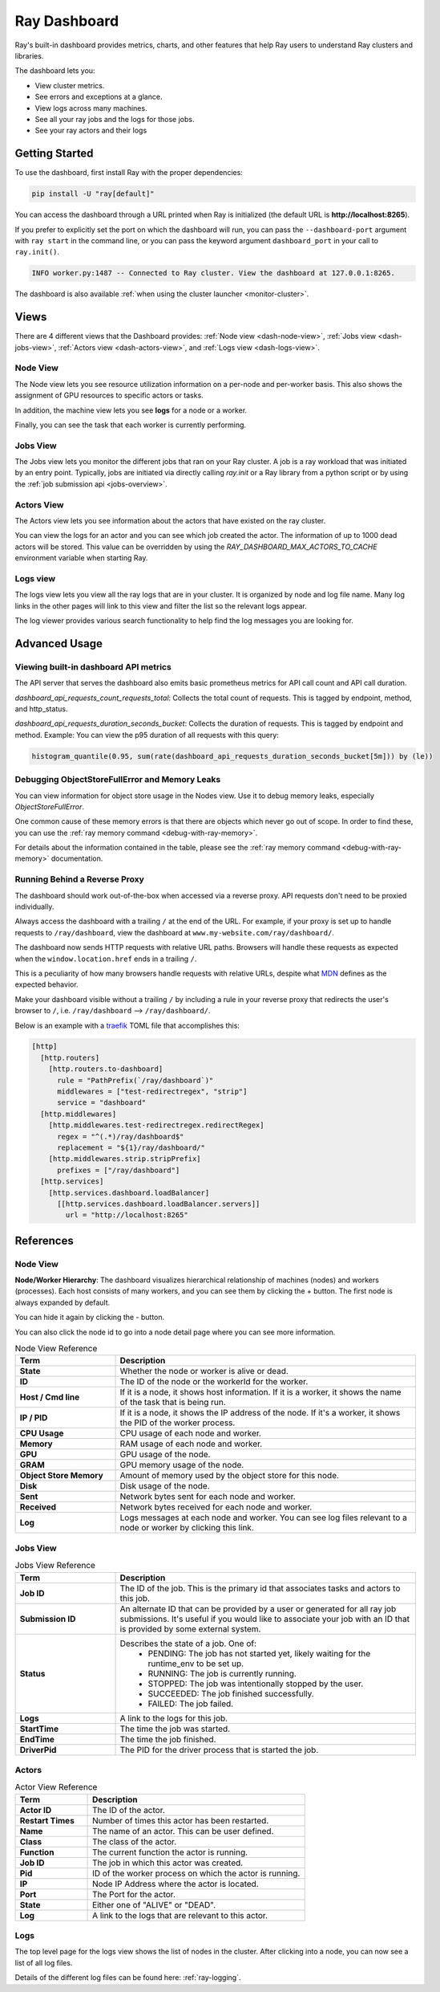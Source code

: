 .. _ray-dashboard:

Ray Dashboard
=============
Ray's built-in dashboard provides metrics, charts, and other features that help
Ray users to understand Ray clusters and libraries.

The dashboard lets you:

- View cluster metrics.
- See errors and exceptions at a glance.
- View logs across many machines.
- See all your ray jobs and the logs for those jobs.
- See your ray actors and their logs

Getting Started
---------------

To use the dashboard, first install Ray with the proper dependencies:

.. code-block:: bash

  pip install -U "ray[default]"

You can access the dashboard through a URL printed when Ray is initialized (the default URL is **http://localhost:8265**).

If you prefer to explicitly set the port on which the dashboard will run, you can pass
the ``--dashboard-port`` argument with ``ray start`` in the command line, or you can pass the
keyword argument ``dashboard_port`` in your call to ``ray.init()``.

.. code-block:: text

  INFO worker.py:1487 -- Connected to Ray cluster. View the dashboard at 127.0.0.1:8265.

The dashboard is also available :ref:`when using the cluster launcher <monitor-cluster>`.

Views
-----

There are 4 different views that the Dashboard provides: :ref:`Node view <dash-node-view>`,
:ref:`Jobs view <dash-jobs-view>`, :ref:`Actors view <dash-actors-view>`, and :ref:`Logs view <dash-logs-view>`.

.. image:: https://raw.githubusercontent.com/ray-project/Images/master/docs/new-dashboard/overview.png
    :align: center
    :width: 20%

.. _dash-node-view:

Node View
~~~~~~~~~

The Node view lets you see resource utilization information on a per-node and per-worker basis.
This also shows the assignment of GPU resources to specific actors or tasks.

In addition, the machine view lets you see **logs** for a node or a worker.

Finally, you can see the task that each worker is currently performing.

.. image:: https://raw.githubusercontent.com/ray-project/Images/master/docs/new-dashboard/nodes.png
   :align: center


.. _dash-jobs-view:

Jobs View
~~~~~~~~~

The Jobs view lets you monitor the different jobs that ran on your Ray cluster.
A job is a ray workload that was initiated by an entry point.
Typically, jobs are initiated via directly calling `ray.init` or a Ray library from a python script or by using the :ref:`job submission api <jobs-overview>`.


.. image:: https://raw.githubusercontent.com/ray-project/Images/master/docs/new-dashboard/jobs.png
    :align: center


.. _dash-actors-view:

Actors View
~~~~~~~~~~~

The Actors view lets you see information about the actors that have existed on the ray cluster.

You can view the logs for an actor and you can see which job created the actor.
The information of up to 1000 dead actors will be stored.
This value can be overridden by using the `RAY_DASHBOARD_MAX_ACTORS_TO_CACHE` environment variable
when starting Ray.

.. image:: https://raw.githubusercontent.com/ray-project/Images/master/docs/new-dashboard/actors.png
    :align: center

.. _dash-logs-view:

Logs view
~~~~~~~~~~
The logs view lets you view all the ray logs that are in your cluster. It is organized by node and log file name. Many log links in the other pages will link to this view and filter the list so the relevant logs appear.

.. image:: https://raw.githubusercontent.com/ray-project/Images/master/docs/new-dashboard/logs.png
    :align: center

The log viewer provides various search functionality to help find the log messages you are looking for.

.. image:: https://raw.githubusercontent.com/ray-project/Images/master/docs/new-dashboard/logs-content.png
    :align: center

Advanced Usage
--------------

Viewing built-in dashboard API metrics
~~~~~~~~~~~~~~~~~~~~~~~~~~~~~~~~~~~~~~

The API server that serves the dashboard also emits basic prometheus metrics for API call count and API call duration.

`dashboard_api_requests_count_requests_total`: Collects the total count of requests. This is tagged by endpoint, method, and http_status.

`dashboard_api_requests_duration_seconds_bucket`: Collects the duration of requests. This is tagged by endpoint and method.
Example: You can view the p95 duration of all requests with this query:

.. code-block:: text

  histogram_quantile(0.95, sum(rate(dashboard_api_requests_duration_seconds_bucket[5m])) by (le))

Debugging ObjectStoreFullError and Memory Leaks
~~~~~~~~~~~~~~~~~~~~~~~~~~~~~~~~~~~~~~~~~~~~~~~
You can view information for object store usage in the Nodes view.
Use it to debug memory leaks, especially `ObjectStoreFullError`.

One common cause of these memory errors is that there are objects which never go out of scope.
In order to find these, you can use the :ref:`ray memory command <debug-with-ray-memory>`.

For details about the information contained in the table, please see the :ref:`ray memory command <debug-with-ray-memory>` documentation.


Running Behind a Reverse Proxy
~~~~~~~~~~~~~~~~~~~~~~~~~~~~~~
The dashboard should work out-of-the-box when accessed via a reverse proxy. API requests don't need to be proxied individually.

Always access the dashboard with a trailing ``/`` at the end of the URL.
For example, if your proxy is set up to handle requests to ``/ray/dashboard``, view the dashboard at ``www.my-website.com/ray/dashboard/``.

The dashboard now sends HTTP requests with relative URL paths. Browsers will handle these requests as expected when the ``window.location.href`` ends in a trailing ``/``.

This is a peculiarity of how many browsers handle requests with relative URLs, despite what `MDN <https://developer.mozilla.org/en-US/docs/Learn/Common_questions/What_is_a_URL#examples_of_relative_urls>`_
defines as the expected behavior.

Make your dashboard visible without a trailing ``/`` by including a rule in your reverse proxy that
redirects the user's browser to ``/``, i.e. ``/ray/dashboard`` --> ``/ray/dashboard/``.

Below is an example with a `traefik <https://doc.traefik.io/traefik/getting-started/quick-start/>`_ TOML file that accomplishes this:

.. code-block:: yaml

  [http]
    [http.routers]
      [http.routers.to-dashboard]
        rule = "PathPrefix(`/ray/dashboard`)"
        middlewares = ["test-redirectregex", "strip"]
        service = "dashboard"
    [http.middlewares]
      [http.middlewares.test-redirectregex.redirectRegex]
        regex = "^(.*)/ray/dashboard$"
        replacement = "${1}/ray/dashboard/"
      [http.middlewares.strip.stripPrefix]
        prefixes = ["/ray/dashboard"]
    [http.services]
      [http.services.dashboard.loadBalancer]
        [[http.services.dashboard.loadBalancer.servers]]
          url = "http://localhost:8265"

References
----------

Node View
~~~~~~~~~

**Node/Worker Hierarchy**: The dashboard visualizes hierarchical relationship of
machines (nodes) and workers (processes). Each host consists of many workers, and
you can see them by clicking the + button. The first node is always expanded by default.

.. image:: https://raw.githubusercontent.com/ray-project/Images/master/docs/new-dashboard/nodes-view-expand.png
    :align: center

You can hide it again by clicking the - button.

.. image:: https://raw.githubusercontent.com/ray-project/Images/master/docs/new-dashboard/node-detail.png
    :align: center

You can also click the node id to go into a node detail page where you can see more information.


.. list-table:: Node View Reference
  :widths: 25 75
  :header-rows: 1

  * - Term
    - Description
  * - **State**
    - Whether the node or worker is alive or dead.
  * - **ID**
    - The ID of the node or the workerId for the worker.
  * - **Host / Cmd line**
    - If it is a node, it shows host information. If it is a worker, it shows the name of the task that is being run.
  * - **IP / PID**
    - If it is a node, it shows the IP address of the node. If it's a worker, it shows the PID of the worker process.
  * - **CPU Usage**
    - CPU usage of each node and worker.
  * - **Memory**
    - RAM usage of each node and worker.
  * - **GPU**
    - GPU usage of the node.
  * - **GRAM**
    - GPU memory usage of the node.
  * - **Object Store Memory**
    - Amount of memory used by the object store for this node.
  * - **Disk**
    - Disk usage of the node.
  * - **Sent**
    - Network bytes sent for each node and worker.
  * - **Received**
    - Network bytes received for each node and worker.
  * - **Log**
    - Logs messages at each node and worker. You can see log files relevant to a node or worker by clicking this link.


Jobs View
~~~~~~~~~

.. list-table:: Jobs View Reference
  :widths: 25 75
  :header-rows: 1

  * - Term
    - Description
  * - **Job ID**
    - The ID of the job. This is the primary id that associates tasks and actors to this job.
  * - **Submission ID**
    - An alternate ID that can be provided by a user or generated for all ray job submissions.
      It's useful if you would like to associate your job with an ID that is provided by some external system.
  * - **Status**
    - Describes the state of a job. One of:
        * PENDING: The job has not started yet, likely waiting for the runtime_env to be set up.
        * RUNNING: The job is currently running.
        * STOPPED: The job was intentionally stopped by the user.
        * SUCCEEDED: The job finished successfully.
        * FAILED: The job failed.
  * - **Logs**
    - A link to the logs for this job.
  * - **StartTime**
    - The time the job was started.
  * - **EndTime**
    - The time the job finished.
  * - **DriverPid**
    - The PID for the driver process that is started the job.

Actors
~~~~~~

.. list-table:: Actor View Reference
  :widths: 25 75
  :header-rows: 1

  * - Term
    - Description
  * - **Actor ID**
    - The ID of the actor.
  * - **Restart Times**
    - Number of times this actor has been restarted.
  * - **Name**
    - The name of an actor. This can be user defined.
  * - **Class**
    - The class of the actor.
  * - **Function**
    - The current function the actor is running.
  * - **Job ID**
    - The job in which this actor was created.
  * - **Pid**
    - ID of the worker process on which the actor is running.
  * - **IP**
    - Node IP Address where the actor is located.
  * - **Port**
    - The Port for the actor.
  * - **State**
    - Either one of "ALIVE" or "DEAD".
  * - **Log**
    - A link to the logs that are relevant to this actor.

Logs
~~~~
The top level page for the logs view shows the list of nodes in the cluster. After clicking into a node, you can now see a list of all log files.

Details of the different log files can be found here: :ref:`ray-logging`.
